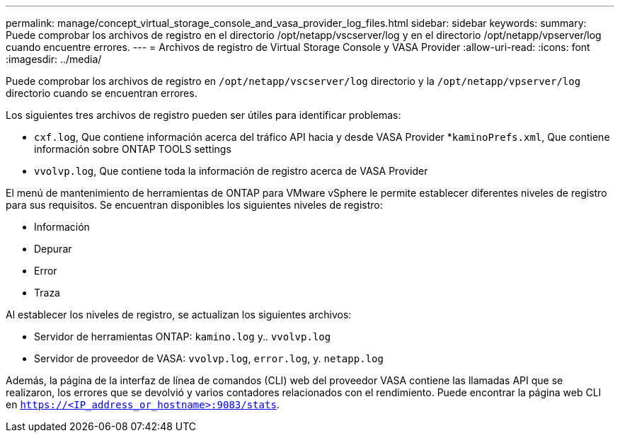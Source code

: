 ---
permalink: manage/concept_virtual_storage_console_and_vasa_provider_log_files.html 
sidebar: sidebar 
keywords:  
summary: Puede comprobar los archivos de registro en el directorio /opt/netapp/vscserver/log y en el directorio /opt/netapp/vpserver/log cuando encuentre errores. 
---
= Archivos de registro de Virtual Storage Console y VASA Provider
:allow-uri-read: 
:icons: font
:imagesdir: ../media/


[role="lead"]
Puede comprobar los archivos de registro en `/opt/netapp/vscserver/log` directorio y la `/opt/netapp/vpserver/log` directorio cuando se encuentran errores.

Los siguientes tres archivos de registro pueden ser útiles para identificar problemas:

* `cxf.log`, Que contiene información acerca del tráfico API hacia y desde VASA Provider
*`kaminoPrefs.xml`, Que contiene información sobre ONTAP TOOLS settings
* `vvolvp.log`, Que contiene toda la información de registro acerca de VASA Provider


El menú de mantenimiento de herramientas de ONTAP para VMware vSphere le permite establecer diferentes niveles de registro para sus requisitos. Se encuentran disponibles los siguientes niveles de registro:

* Información
* Depurar
* Error
* Traza


Al establecer los niveles de registro, se actualizan los siguientes archivos:

* Servidor de herramientas ONTAP: `kamino.log` y.. `vvolvp.log`
* Servidor de proveedor de VASA: `vvolvp.log`, `error.log`, y. `netapp.log`


Además, la página de la interfaz de línea de comandos (CLI) web del proveedor VASA contiene las llamadas API que se realizaron, los errores que se devolvió y varios contadores relacionados con el rendimiento. Puede encontrar la página web CLI en `https://<IP_address_or_hostname>:9083/stats`.

